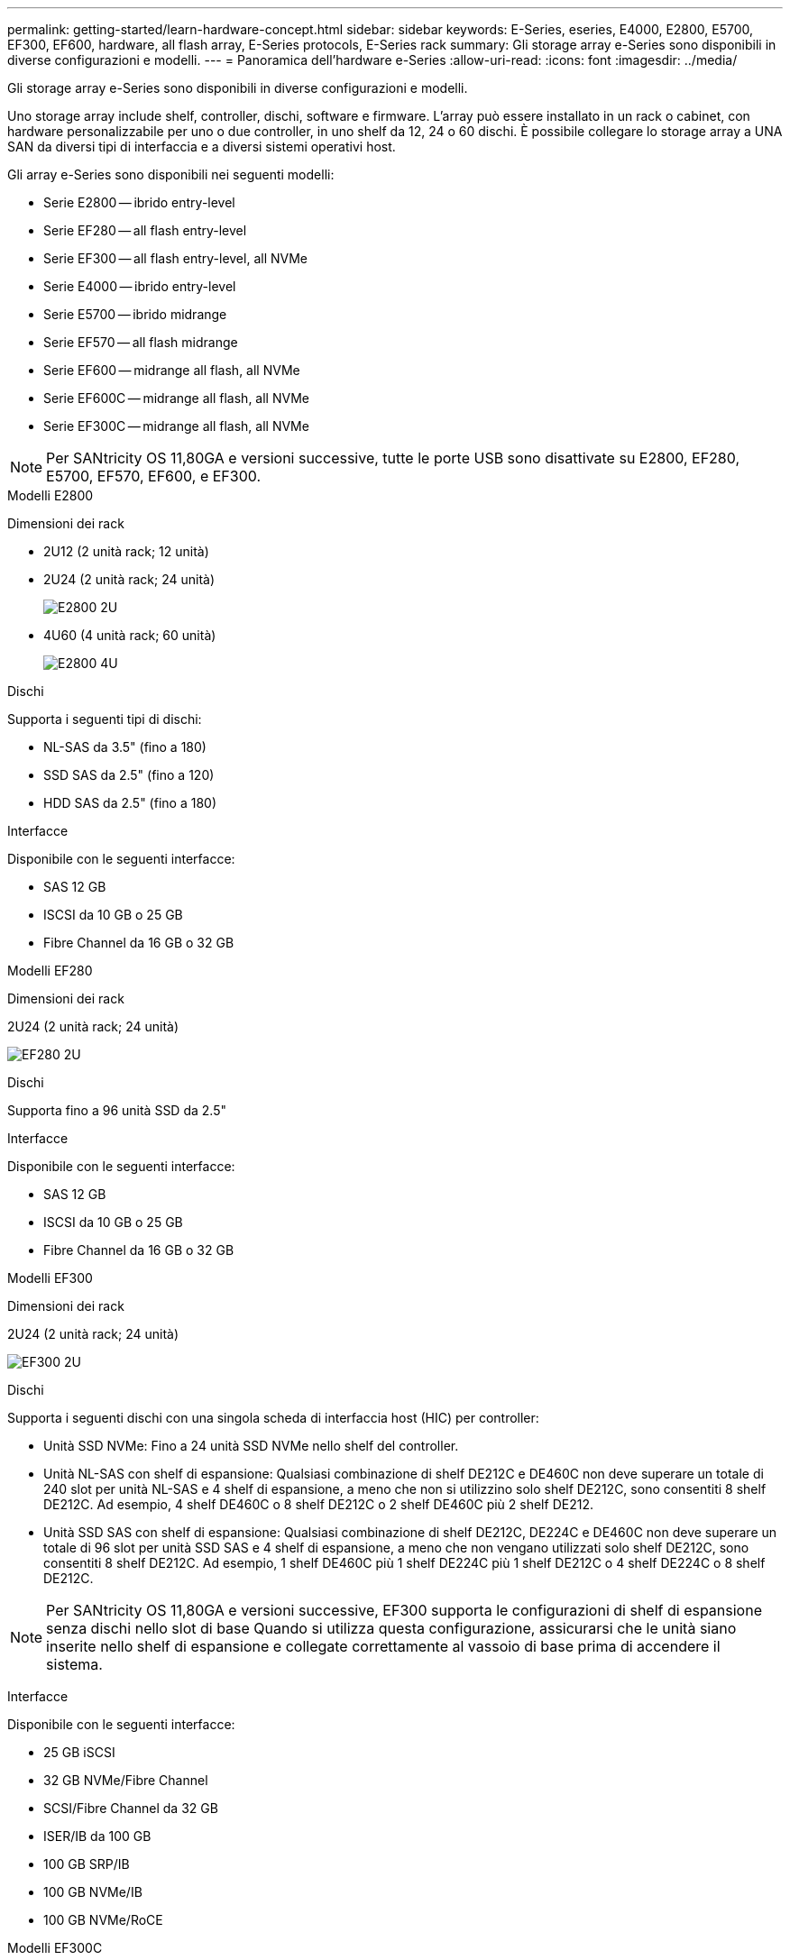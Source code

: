 ---
permalink: getting-started/learn-hardware-concept.html 
sidebar: sidebar 
keywords: E-Series, eseries, E4000, E2800, E5700, EF300, EF600, hardware, all flash array, E-Series protocols, E-Series rack 
summary: Gli storage array e-Series sono disponibili in diverse configurazioni e modelli. 
---
= Panoramica dell'hardware e-Series
:allow-uri-read: 
:icons: font
:imagesdir: ../media/


[role="lead"]
Gli storage array e-Series sono disponibili in diverse configurazioni e modelli.

Uno storage array include shelf, controller, dischi, software e firmware. L'array può essere installato in un rack o cabinet, con hardware personalizzabile per uno o due controller, in uno shelf da 12, 24 o 60 dischi. È possibile collegare lo storage array a UNA SAN da diversi tipi di interfaccia e a diversi sistemi operativi host.

Gli array e-Series sono disponibili nei seguenti modelli:

* Serie E2800 -- ibrido entry-level
* Serie EF280 -- all flash entry-level
* Serie EF300 -- all flash entry-level, all NVMe
* Serie E4000 -- ibrido entry-level
* Serie E5700 -- ibrido midrange
* Serie EF570 -- all flash midrange
* Serie EF600 -- midrange all flash, all NVMe
* Serie EF600C -- midrange all flash, all NVMe
* Serie EF300C -- midrange all flash, all NVMe



NOTE: Per SANtricity OS 11,80GA e versioni successive, tutte le porte USB sono disattivate su E2800, EF280, E5700, EF570, EF600, e EF300.

[role="tabbed-block"]
====
.Modelli E2800
--
Dimensioni dei rack::
+
--
* 2U12 (2 unità rack; 12 unità)
* 2U24 (2 unità rack; 24 unità)
+
image::../media/e2800_2u_front.gif[E2800 2U]

* 4U60 (4 unità rack; 60 unità)
+
image::../media/e2860_front.gif["E2800 4U"]



--
Dischi::
+
--
Supporta i seguenti tipi di dischi:

* NL-SAS da 3.5" (fino a 180)
* SSD SAS da 2.5" (fino a 120)
* HDD SAS da 2.5" (fino a 180)


--
Interfacce::
+
--
Disponibile con le seguenti interfacce:

* SAS 12 GB
* ISCSI da 10 GB o 25 GB
* Fibre Channel da 16 GB o 32 GB


--


--
.Modelli EF280
--
Dimensioni dei rack::
+
--
2U24 (2 unità rack; 24 unità)

image:../media/ef570_front.gif["EF280 2U"]

--
Dischi::
+
--
Supporta fino a 96 unità SSD da 2.5"

--
Interfacce::
+
--
Disponibile con le seguenti interfacce:

* SAS 12 GB
* ISCSI da 10 GB o 25 GB
* Fibre Channel da 16 GB o 32 GB


--


--
.Modelli EF300
--
Dimensioni dei rack::
+
--
2U24 (2 unità rack; 24 unità)

image:../media/ef570_front.gif["EF300 2U"]

--
Dischi::
+
--
Supporta i seguenti dischi con una singola scheda di interfaccia host (HIC) per controller:

* Unità SSD NVMe: Fino a 24 unità SSD NVMe nello shelf del controller.
* Unità NL-SAS con shelf di espansione: Qualsiasi combinazione di shelf DE212C e DE460C non deve superare un totale di 240 slot per unità NL-SAS e 4 shelf di espansione, a meno che non si utilizzino solo shelf DE212C, sono consentiti 8 shelf DE212C. Ad esempio, 4 shelf DE460C o 8 shelf DE212C o 2 shelf DE460C più 2 shelf DE212.
* Unità SSD SAS con shelf di espansione: Qualsiasi combinazione di shelf DE212C, DE224C e DE460C non deve superare un totale di 96 slot per unità SSD SAS e 4 shelf di espansione, a meno che non vengano utilizzati solo shelf DE212C, sono consentiti 8 shelf DE212C. Ad esempio, 1 shelf DE460C più 1 shelf DE224C più 1 shelf DE212C o 4 shelf DE224C o 8 shelf DE212C.



NOTE: Per SANtricity OS 11,80GA e versioni successive, EF300 supporta le configurazioni di shelf di espansione senza dischi nello slot di base Quando si utilizza questa configurazione, assicurarsi che le unità siano inserite nello shelf di espansione e collegate correttamente al vassoio di base prima di accendere il sistema.

--
Interfacce::
+
--
Disponibile con le seguenti interfacce:

* 25 GB iSCSI
* 32 GB NVMe/Fibre Channel
* SCSI/Fibre Channel da 32 GB
* ISER/IB da 100 GB
* 100 GB SRP/IB
* 100 GB NVMe/IB
* 100 GB NVMe/RoCE


--


--
.Modelli EF300C
--
Dimensioni dei rack::
+
--
2U24 (2 unità rack; 24 unità)

image:../media/ef570_front.gif["EF300 2U"]

--
Dischi::
+
--
* Supporto di dischi SSD NVMe di capacità da 30TB TB e 60TB TB
* Unità SSD NVMe: Fino a 24 unità SSD NVMe nello shelf del controller.
* Unità NL-SAS con shelf di espansione: Qualsiasi combinazione di shelf DE212C e DE460C non deve superare un totale di 240 slot per unità NL-SAS e 4 shelf di espansione, a meno che non si utilizzino solo shelf DE212C, sono consentiti 8 shelf DE212C. Ad esempio, 4 shelf DE460C o 8 shelf DE212C o 2 shelf DE460C più 2 shelf DE212.
* Unità SSD SAS con shelf di espansione: Qualsiasi combinazione di shelf DE212C, DE224C e DE460C non deve superare un totale di 96 slot per unità SSD SAS e 4 shelf di espansione, a meno che non vengano utilizzati solo shelf DE212C, sono consentiti 8 shelf DE212C. Ad esempio, 1 shelf DE460C più 1 shelf DE224C più 1 shelf DE212C o 4 shelf DE224C o 8 shelf DE212C.
+

NOTE: Per SANtricity OS 11,80GA e versioni successive, EF300 supporta le configurazioni di shelf di espansione senza dischi nello slot di base Quando si utilizza questa configurazione, assicurarsi che le unità siano inserite nello shelf di espansione e collegate correttamente al vassoio di base prima di accendere il sistema. *



--
Interfacce::
+
--
Disponibile con le seguenti interfacce:

* 25 GB iSCSI
* 32 GB NVMe/Fibre Channel
* SCSI/Fibre Channel da 32 GB
* ISER/IB da 100 GB
* 100 GB SRP/IB
* 100 GB NVMe/IB
* 100 GB NVMe/RoCE


--


--
.Modelli E5700
--
Dimensioni dei rack::
+
--
* 2U24 (2 unità rack; 24 unità)
+
image::../media/e2800_2u_front.gif[E5700 2U]

* 4U60 (4 unità rack; 60 unità)
+
image::../media/e2860_front.gif[E5700 4U]



--
Dischi::
+
--
Supporta fino a 480 dei seguenti tipi di dischi:

* Dischi NL-SAS da 3.5"
* Unità SSD SAS da 2.5"
* Unità HDD SAS da 2.5"


--
Interfacce::
+
--
Disponibile con le seguenti interfacce:

* SAS 12 GB
* ISCSI da 10 GB o 25 GB
* Fibre Channel da 16 GB o 32 GB
* 32 GB NVMe/Fibre Channel
* ISER/IB da 100 GB
* 100 GB SRP/IB
* 100 GB NVMe/IB
* 100 GB NVMe/RoCE


--


--
.Modelli EF570
--
Dimensioni dei rack::
+
--
2U24 (2 unità rack; 24 unità)

image:../media/ef570_front.gif["EF570 2U"]

--
Dischi::
+
--
Supporta fino a 120 unità SSD da 2.5"

--
Interfacce::
+
--
Disponibile con le seguenti interfacce:

* SAS 12 GB
* ISCSI da 10 GB o 25 GB
* Fibre Channel da 16 GB o 32 GB
* 32 GB NVMe/Fibre Channel
* ISER/IB da 100 GB
* 100 GB SRP/IB
* 100 GB NVMe/IB
* 100 GB NVMe/RoCE


--


--
.Modelli EF600
--
Dimensioni dei rack::
+
--
2U24 (2 unità rack; 24 unità)

image:../media/ef570_front.gif["EF600 2U"]

--
Dischi::
+
--
Supporta i seguenti dischi con una singola scheda di interfaccia host (HIC) per controller:

* Unità SSD NVMe: Fino a 24 unità SSD NVMe nello shelf del controller.
* Unità NL-SAS con shelf di espansione: Qualsiasi combinazione di shelf DE212C e DE460C non deve superare un totale di 420 slot per unità NL-SAS e 7 shelf di espansione, a meno che non si utilizzino solo shelf DE212C, sono consentiti 8 shelf DE212C. Ad esempio, 7 shelf DE460C o 8 shelf DE212C o 5 shelf DE460C più 2 shelf DE212.
* Unità SSD SAS con shelf di espansione: Qualsiasi combinazione di shelf DE212C, DE224C e DE460C non deve superare un totale di 96 slot per unità SSD SAS e 7 shelf di espansione, a meno che non vengano utilizzati solo shelf DE212C, sono consentiti 8 shelf DE212C. Ad esempio, 1 shelf DE460C più 1 shelf DE224C più 1 shelf DE212C o 4 shelf DE224C o 8 shelf DE212C



NOTE: Per SANtricity OS 11,80GA e versioni successive, EF600 supporta le configurazioni di shelf di espansione senza dischi nello slot di base Quando si utilizza questa configurazione, assicurarsi che le unità siano inserite nello shelf di espansione e collegate correttamente al vassoio di base prima di accendere il sistema.

--
Interfacce::
+
--
Disponibile con le seguenti interfacce:

* 25 GB iSCSI
* 32 GB NVMe/Fibre Channel
* SCSI/Fibre Channel da 32 GB
* ISER/IB da 100 GB
* 100 GB SRP/IB
* 100 GB NVMe/IB
* 100 GB NVMe/RoCE
* ISER/IB da 200 GB
* 200 GB NVMe/IB
* 200 GB NVMe/RoCE


--


--
.Modelli EF600C
--
Dimensioni dei rack::
+
--
2U24 (2 unità rack; 24 unità)

image:../media/ef570_front.gif["EF600 2U"]

--
Dischi::
+
--
Supporta i seguenti dischi con una singola scheda di interfaccia host (HIC) per controller:

* Supporto di dischi SSD NVMe di capacità da 30TB TB e 60TB TB
* Unità SSD NVMe: Fino a 24 unità SSD NVMe nello shelf del controller.
* Unità NL-SAS con shelf di espansione: Qualsiasi combinazione di shelf DE212C e DE460C non deve superare un totale di 420 slot per unità NL-SAS e 7 shelf di espansione, a meno che non si utilizzino solo shelf DE212C, sono consentiti 8 shelf DE212C. Ad esempio, 7 shelf DE460C o 8 shelf DE212C o 5 shelf DE460C più 2 shelf DE212.
* Unità SSD SAS con shelf di espansione: Qualsiasi combinazione di shelf DE212C, DE224C e DE460C non deve superare un totale di 96 slot per unità SSD SAS e 7 shelf di espansione, a meno che non vengano utilizzati solo shelf DE212C, sono consentiti 8 shelf DE212C. Ad esempio, 1 shelf DE460C più 1 shelf DE224C più 1 shelf DE212C o 4 shelf DE224C o 8 shelf DE212C



NOTE: Per SANtricity OS 11,80GA e versioni successive, EF600 supporta le configurazioni di shelf di espansione senza dischi nello slot di base Quando si utilizza questa configurazione, assicurarsi che le unità siano inserite nello shelf di espansione e collegate correttamente al vassoio di base prima di accendere il sistema.

--
Interfacce::
+
--
Disponibile con le seguenti interfacce:

* 25 GB iSCSI
* 32 GB NVMe/Fibre Channel
* SCSI/Fibre Channel da 32 GB
* ISER/IB da 100 GB
* 100 GB SRP/IB
* 100 GB NVMe/IB
* 100 GB NVMe/RoCE
* ISER/IB da 200 GB
* 200 GB NVMe/IB
* 200 GB NVMe/RoCE


--


--
.Modelli E4000
--
Dimensioni dei rack::
+
--
* 2U12 (2 unità rack; 12 unità)
+
image::../media/e4000_2u_front.png[E4000 2U]

* 4U60 (4 unità rack; 60 unità)
+
image::../media/e4000_4u_front.png[E4000 4U]



--
Dischi::
+
--
Supporta i seguenti tipi di dischi:

* NL-SAS da 3.5" (fino a 300)
* SSD SAS da 2.5" (fino a 120)


--
Interfacce::
+
--
Disponibile con le seguenti interfacce:

* SAS 12 GB
* ISCSI da 1 GB o 10GBASE-T.
* ISCSI da 1GB Gbit, 10Gb Gbit o 25GB Gbit
* FC da 8GB GB, 16GB GB o 32GB GB
* 12gb SAS


--


--
====